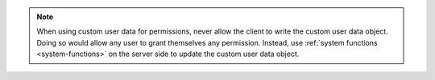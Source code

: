 .. note::

   When using custom user data for permissions, never allow the client to write
   the custom user data object. Doing so would allow any user to grant
   themselves any permission. Instead, use :ref:`system functions
   <system-functions>` on the server side to update the custom user data object.
